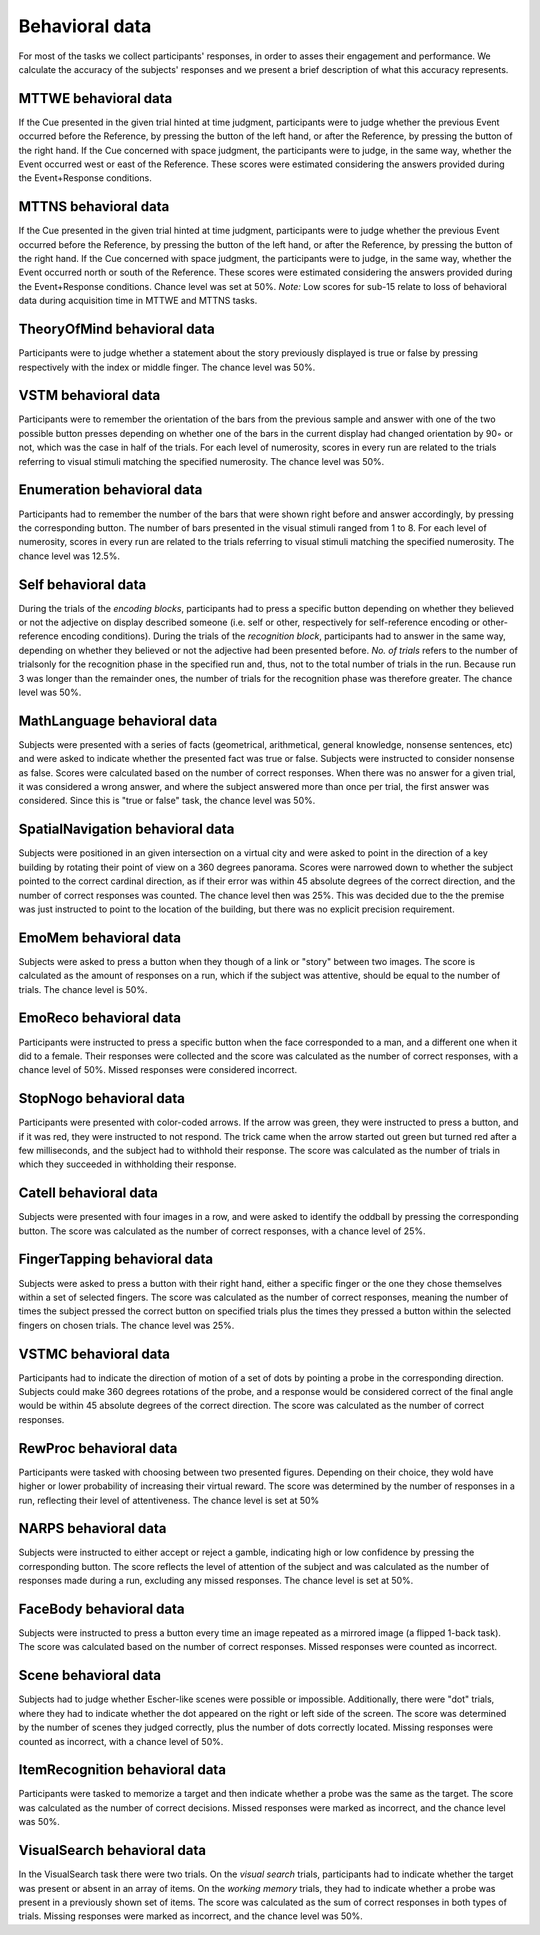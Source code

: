 Behavioral data 
===============

For most of the tasks we collect participants' responses, in order to asses their engagement and performance.
We calculate the accuracy of the subjects' responses and we present a brief description of what this accuracy represents.

MTTWE behavioral data
---------------------

If the Cue presented in the given trial hinted at time judgment, participants were to 
judge whether the previous Event occurred before the Reference, by pressing the button 
of the left hand, or after the Reference, by pressing the button  of the right hand. If 
the Cue concerned with space judgment, the participants were to judge, in the same way, 
whether the Event occurred west or east of the Reference. These scores were estimated 
considering the answers provided during the Event+Response conditions.

.. csv-table:: Response accuracy (%) of performance for the MTTWE task
   :file: behavioral_data/mttwe_behavioral.csv
   :header-rows: 1

MTTNS behavioral data
---------------------

If the Cue presented in the given trial hinted at time judgment, participants were to 
judge whether the previous Event occurred before the Reference, by pressing the button 
of the left hand, or after the Reference, by pressing the button  of the right hand. If 
the Cue concerned with space judgment, the participants were to judge, in the same way, 
whether the Event occurred north or south of the Reference. These scores were estimated 
considering the answers provided during the Event+Response conditions. Chance level was
set at 50%.
*Note:* Low scores for sub-15 relate to loss of behavioral data during acquisition time 
in MTTWE and MTTNS tasks.

.. csv-table:: Response accuracy (%) of performance for the MTTNS task
   :file: behavioral_data/mttns_behavioral.csv
   :header-rows: 1

TheoryOfMind behavioral data
----------------------------

Participants were to judge whether a statement about the story previously displayed is 
true or false by pressing respectively with the index or middle finger. The chance 
level was 50%.

.. csv-table:: Response accuracy (%) of performance for the TheoryOfMind task
   :file: behavioral_data/tom_behavioral.csv
   :header-rows: 1

VSTM behavioral data
--------------------

Participants were to remember the orientation of the bars from the previous sample 
and answer with one of the two possible button presses depending on whether one of the 
bars in the current display had changed orientation by 90◦ or not, which was the case 
in half of the trials. For each level of numerosity, scores in every run are related to 
the trials referring to visual stimuli matching the specified numerosity. The chance
level was 50%.

.. csv-table:: Response accuracy (%) of performance for the VSTM task
   :file: behavioral_data/vstm_behavioral.csv
   :header-rows: 1

Enumeration behavioral data
---------------------------

Participants had to remember the number of the bars that were shown right before and 
answer accordingly, by pressing the corresponding button. The number of bars presented 
in the visual stimuli ranged from 1 to 8. For each level of numerosity, scores in every 
run are related to the trials referring to visual stimuli matching the specified 
numerosity. The chance level was 12.5%.

.. csv-table:: Response accuracy (%) of performance for the Enumeration task
   :file: behavioral_data/enumeration_behavioral.csv
   :header-rows: 1

Self behavioral data
--------------------

During the trials of the *encoding blocks*, participants had to press a specific button 
depending on whether they believed or not the adjective on display described someone 
(i.e. self or other, respectively for self-reference encoding or other-reference 
encoding conditions). During the trials of the *recognition block*, participants had 
to answer in the same way, depending on whether they believed or not the adjective had 
been presented before.
*No. of trials* refers to the number of trialsonly for the recognition phase in the 
specified run and, thus, not to the total number of trials in the run. Because run 3 
was longer than the remainder ones, the number of trials for the recognition phase was 
therefore greater. The chance level was 50%.

.. csv-table:: Response accuracy (%) of performance for the Self task
   :file: behavioral_data/self_behavioral.csv
   :header-rows: 1

MathLanguage behavioral data
----------------------------

Subjects were presented with a series of facts (geometrical, arithmetical,
general knowledge, nonsense sentences, etc) and were asked to indicate whether the 
presented fact was true or false. Subjects were instructed to consider nonsense as false. 
Scores were calculated based on the number of correct responses. When there was no
answer for a given trial, it was considered a wrong answer, and where the subject 
answered more than once per trial, the first answer was considered. Since this is 
"true or false" task, the chance level was 50%.

.. csv-table:: Response accuracy (%) of performance for the MathLanguage task
   :file: behavioral_data/mathlang_behavioral.csv
   :header-rows: 1

SpatialNavigation behavioral data
---------------------------------

Subjects were positioned in an given intersection on a virtual city and were asked to 
point in the direction of a key building by rotating their point of view on a 360 
degrees panorama. Scores were narrowed down to whether the subject pointed to the 
correct cardinal direction, as if their error was within 45 absolute degrees of the 
correct direction, and the number of correct responses was counted. The chance level 
then was 25%. This was decided due to the the premise was just instructed to point to 
the location of the building, but there was no explicit precision requirement.

.. csv-table::  Response accuracy (%) of performance for the SpatialNavigation task
   :file: behavioral_data/spatialnavigation_behavioral.csv
   :header-rows: 1

EmoMem behavioral data
----------------------

Subjects were asked to press a button when they though of a link or "story" between 
two images. The score is calculated as the amount of responses on a run, which if the 
subject was attentive, should be equal to the number of trials. The chance level is 50%.

.. csv-table::  Response accuracy (%) of performance for the EmoMem task
   :file: behavioral_data/emomem_behavioral.csv
   :header-rows: 1

EmoReco behavioral data
-----------------------

Participants were instructed to press a specific button when the face corresponded to a 
man, and a different one  when it did to a female. Their responses were collected and 
the score was calculated as the number of correct responses, with a chance level of 50%. 
Missed responses were considered incorrect.

.. csv-table::  Response accuracy (%) of performance for the EmoReco task
   :file: behavioral_data/emoreco_behavioral.csv
   :header-rows: 1

StopNogo behavioral data
------------------------

Participants were presented with color-coded arrows. If the arrow was green, they were 
instructed to press a button, and if it was red, they were instructed to not respond.
The trick came when the arrow started out green but turned red after a few milliseconds, 
and the subject had to withhold their response. The score was calculated as the number 
of trials in which they succeeded in withholding their response.

.. csv-table:: Response accuracy (%) of performance for the StopNogo task
   :file: behavioral_data/stopnogo_behavioral.csv
   :header-rows: 1

Catell behavioral data
----------------------

Subjects were presented with four images in a row, and were asked to identify the 
oddball by pressing the corresponding button. The score was calculated as the number of 
correct responses, with a chance level of 25%.

.. csv-table:: Response accuracy (%) of performance for the Catell task
   :file: behavioral_data/catell_behavioral.csv
   :header-rows: 1

FingerTapping behavioral data
--------------------------------------

Subjects were asked to press a button with their right hand, either a specific finger 
or the one they chose  themselves within a set of selected fingers. The score was 
calculated as the number of correct responses, meaning the number of times the subject 
pressed the correct button on specified trials plus the times they pressed a button 
within the selected fingers on chosen trials. The chance level was 25%.

.. csv-table:: Response accuracy (%) of behavioral for the FingerTapping task
   :file: behavioral_data/fingertapping_behavioral.csv
   :header-rows: 1

VSTMC behavioral data
------------------------------

Participants had to indicate the direction of motion of a set of dots by pointing a 
probe in the corresponding direction. Subjects could make 360 degrees rotations of the 
probe, and a response would be considered correct of the final angle would be within 45 
absolute degrees of the correct direction. The score was calculated as the number of 
correct responses.

.. csv-table:: Response accuracy (%) of performance for the VSTMC task
   :file: behavioral_data/vstmc_behavioral.csv
   :header-rows: 1

RewProc behavioral data
-----------------------

Participants were tasked with choosing between two presented figures. Depending on 
their choice, they wold have higher or lower probability of increasing their virtual 
reward. The score was determined by the number of responses in a run, reflecting their
level of attentiveness. The chance level is set at 50\%

.. csv-table:: Response accuracy (%) of performance for the RewProc task
   :file: behavioral_data/rewproc_behavioral.csv
   :header-rows: 1

NARPS behavioral data
---------------------

Subjects were instructed to either accept or reject a gamble, indicating high or low 
confidence by pressing the corresponding button. The score reflects the level of 
attention of the subject and was calculated as the number of responses made during a 
run, excluding any missed responses. The chance level is set at 50%.

.. csv-table:: Response accuracy (%) of performance for the NARPS task
   :file: behavioral_data/narps_behavioral.csv
   :header-rows: 1

FaceBody behavioral data
------------------------

Subjects were instructed to press a button every time an image repeated as a mirrored 
image (a flipped 1-back task). The score was calculated based on the number of correct 
responses. Missed responses were counted as incorrect.

.. csv-table:: Response accuracy (%) of performance for the FaceBody task
   :file: behavioral_data/facebody_behavioral.csv
   :header-rows: 1

Scene behavioral data
---------------------

Subjects had to judge whether Escher-like scenes were possible or impossible. 
Additionally, there were "dot" trials, where they had to indicate whether the dot 
appeared on the right or left side of the screen. The score was determined by the 
number of scenes they judged correctly, plus the number of dots correctly located. 
Missing responses were counted as incorrect, with a chance level of 50%.

.. csv-table:: Response accuracy (%) of performance for the Scene task
   :file: behavioral_data/scene_behavioral.csv
   :header-rows: 1

ItemRecognition behavioral data
-------------------------------

Participants were tasked to memorize a target and then indicate whether a probe was the 
same as the target. The score was calculated as the number of correct decisions. 
Missed responses were marked as incorrect, and the chance level was 50%.

.. csv-table:: Response accuracy (%) of performance for the ItemRecognition task
   :file: behavioral_data/itemreco_behavioral.csv
   :header-rows: 1

VisualSearch behavioral data
----------------------------

In the VisualSearch task there were two trials. On the *visual search* trials, 
participants had to indicate whether the target was present or absent in an array of 
items. On the *working memory* trials, they had to indicate whether a probe was present 
in a previously shown set of items. The score was calculated as the sum of correct 
responses in both types of trials. Missing responses were marked as incorrect, and the 
chance level was 50%.

.. csv-table:: Response accuracy (%) of performance for the VisualSearch task
   :file: behavioral_data/vswm_behavioral.csv
   :header-rows: 1

